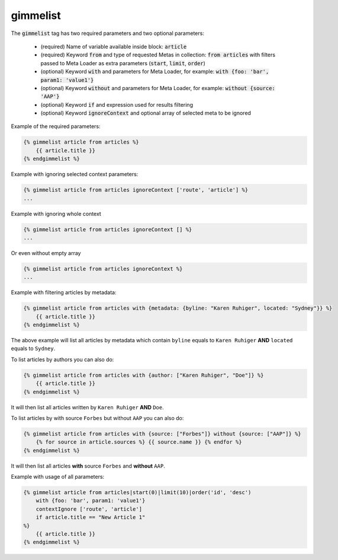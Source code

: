 gimmelist
`````````

The :code:`gimmelist` tag has two required parameters and two optional parameters:

 * (required) Name of variable available inside block: :code:`article`
 * (required) Keyword :code:`from` and type of requested Metas in collection: :code:`from articles` with filters passed to Meta Loader as extra parameters (:code:`start`, :code:`limit`, :code:`order`)
 * (optional) Keyword :code:`with` and parameters for Meta Loader, for example: :code:`with {foo: 'bar', param1: 'value1'}`
 * (optional) Keyword :code:`without` and parameters for Meta Loader, for example: :code:`without {source: 'AAP'}`
 * (optional) Keyword :code:`if` and expression used for results filtering
 * (optional) Keyword :code:`ignoreContext` and optional array of selected meta to be ignored

Example of the required parameters:

.. code-block:: twig

    {% gimmelist article from articles %}
        {{ article.title }}
    {% endgimmelist %}

Example with ignoring selected context parameters:

.. code-block:: twig

    {% gimmelist article from articles ignoreContext ['route', 'article'] %}
    ...

Example with ignoring whole context

.. code-block:: twig

    {% gimmelist article from articles ignoreContext [] %}
    ...

Or even without empty array

.. code-block:: twig

    {% gimmelist article from articles ignoreContext %}
    ...

Example with filtering articles by metadata:

.. code-block:: twig

    {% gimmelist article from articles with {metadata: {byline: "Karen Ruhiger", located: "Sydney"}} %}
        {{ article.title }}
    {% endgimmelist %}

The above example will list all articles by metadata which contain ``byline`` equals to ``Karen Ruhiger`` **AND** ``located`` equals to ``Sydney``.

To list articles by authors you can also do:

.. code-block:: twig

    {% gimmelist article from articles with {author: ["Karen Ruhiger", "Doe"]} %}
        {{ article.title }}
    {% endgimmelist %}

It will then list all articles written by ``Karen Ruhiger`` **AND** ``Doe``.

To list articles by with source ``Forbes`` but without ``AAP`` you can also do:

.. code-block:: twig

    {% gimmelist article from articles with {source: ["Forbes"]} without {source: ["AAP"]} %}
        {% for source in article.sources %} {{ source.name }} {% endfor %}
    {% endgimmelist %}

It will then list all articles **with** source ``Forbes`` and **without** ``AAP``.


Example with usage of all parameters:

.. code-block:: twig

    {% gimmelist article from articles|start(0)|limit(10)|order('id', 'desc')
        with {foo: 'bar', param1: 'value1'}
        contextIgnore ['route', 'article']
        if article.title == "New Article 1"
    %}
        {{ article.title }}
    {% endgimmelist %}
